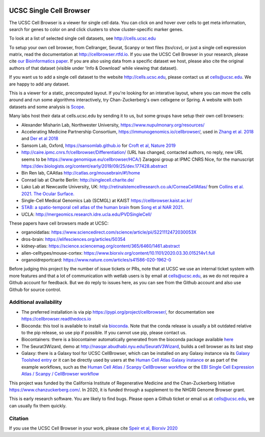.. image:: https://img.shields.io/badge/install%20with-bioconda-brightgreen.svg?style=flat
   :target: http://bioconda.github.io/recipes/ucsc-cell-browser/README.html

UCSC Single Cell Browser
========================

The UCSC Cell Browser is a viewer for single cell data. You can click on and
hover over cells to get meta information, search for genes to color on and
click clusters to show cluster-specific marker genes. 

To look at a list of selected single cell datasets, see http://cells.ucsc.edu

To setup your own cell browser, from Cellranger, Seurat, Scanpy or text files 
(tsv/csv), or just a single cell expression matrix, read the documentation
at http://cellbrowser.rtfd.io. If you use the UCSC Cell Browser in your research, please cite
`our Bioinformatics paper <https://dx.doi.org/10.1093/bioinformatics/btab503>`_.
If you are also using data from a specific dataset we host, please also cite
the original authors of that dataset (visible under 'Info & Download' while viewing that dataset).

If you want us to add a single cell dataset to the website http://cells.ucsc.edu, 
please contact us at cells@ucsc.edu. We are happy to add any dataset.

This is a viewer for a static, precomputed layout. If you're looking for an interative layout, where you can 
move the cells around and run some algorithms interactively, try Chan-Zuckerberg's own cellxgene or Spring.
A website with both datasets and some analysis is `Scope <http://scope.aertslab.org/>`_.

Many labs host their data at cells.ucsc.edu by sending it to us, but some groups have setup their own cell browsers:

* Alexander Misharin Lab, Northwester University, https://www.nupulmonary.org/resources/
* Accelerating Medicine Partnership Consortium, https://immunogenomics.io/cellbrowser/, used in `Zhang et al. 2018 <https://www.biorxiv.org/content/10.1101/351130v1>`_ and `Der et al 2018 <https://www.biorxiv.org/content/10.1101/382846v1>`_
* Sansom Lab, Oxford, https://sansomlab.github.io for `Croft et al, Nature 2019 <https://www.nature.com/articles/s41586-019-1263-7>`_
* http://caire.ipmc.cnrs.fr/cellbrowser/Differentiation/ (URL has changed, contacted authors, no reply, new URL seems to be https://www.genomique.eu/cellbrowser/HCA/) Zaragosi group at IPMC CNRS Nice, for the manuscript https://dev.biologists.org/content/early/2019/09/25/dev.177428.abstract
* Bin Ren lab, CAAtlas http://catlas.org/mousebrain/#!/home
* Conrad lab at Charite Berlin: http://singlecell.charite.de/
* Lako Lab at Newcastle University, UK: http://retinalstemcellresearch.co.uk/CorneaCellAtlas/ from `Collins et al. 2021. The Ocular Surface. <https://www.sciencedirect.com/science/article/pii/S1542012421000215>`_
* Single-Cell Medical Genomics Lab (SCMGL) at KAIST https://cellbrowser.kaist.ac.kr/
* `STAB: a spatio-temporal cell atlas of the human brain <https://stab.comp-sysbio.org/tool/cellbrowser/index.html>`_ from  `Song et al NAR 2021 <https://academic.oup.com/nar/article/49/D1/D1029/5911746>`_.
* UCLA: http://mergeomics.research.idre.ucla.edu/PVDSingleCell/

These papers have cell browsers made at UCSC:

* organoidatlas: https://www.sciencedirect.com/science/article/pii/S221112472030053X
* dros-brain: https://elifesciences.org/articles/50354
* kidney-atlas: https://science.sciencemag.org/content/365/6460/1461.abstract
* allen-celltypes/mouse-cortex: https://www.biorxiv.org/content/10.1101/2020.03.30.015214v1.full
* organoidreportcard: https://www.nature.com/articles/s41586-020-1962-0

Before judging this project by the number of issue tickets or PRs, note that at UCSC we use an internal
ticket system with more features and that a lot of communication with wetlab users is by email at cells@ucsc.edu, as we 
do not require a Github account for feedback. But we do reply to issues here, as you can see from the Github 
account and also use Github for source control.

Additional availability
-----------------------

* The preferred installation is via pip https://pypi.org/project/cellbrowser/, for documentation see https://cellbrowser.readthedocs.io
* Bioconda: this tool is available to install via `bioconda <https://bioconda.github.io/recipes/ucsc-cell-browser/README.html>`_. Note that the conda release is usually a bit outdated relative to the pip release, so use pip if possible. If you cannot use pip, please contact us. 
* Biocontainers: there is a biocontainer automatically generated from the bioconda package available `here <https://quay.io/repository/biocontainers/ucsc-cell-browser>`_
* The Seurat3Wizard, demo at http://nasqar.abudhabi.nyu.edu/SeuratV3Wizard, builds a cell browser as its last step
* Galaxy: there is a Galaxy tool for UCSC CellBrowser, which can be installed on any Galaxy instance via its `Galaxy Toolshed entry <https://toolshed.g2.bx.psu.edu/view/ebi-gxa/ucsc_cell_browser>`_ or it can be directly used by users at the `Human Cell Atlas Galaxy instance <https://humancellatlas.usegalaxy.eu/root?tool_id=toolshed.g2.bx.psu.edu/repos/ebi-gxa/ucsc_cell_browser/ucsc_cell_browser>`_ or as part of the example workflows, such as the `Human Cell Atlas / Scanpy CellBrowser workflow <https://humancellatlas.usegalaxy.eu/u/pmoreno/w/humancellatlas-scanpy-cellbrowser>`_ or the `EBI Single Cell Expression Atlas / Scanpy / CellBrowser workflow <https://humancellatlas.usegalaxy.eu/u/pmoreno/w/atlas-scanpy-cellbrowser-imported-from-uploaded-file>`_

This project was funded by the California Institute of Regenerative Medicine and the
Chan-Zuckerberg Initiative https://www.chanzuckerberg.com/. In 2020, it is funded through a supplement to the NHGRI Genome Browser grant.

This is early research software. You are likely to find bugs. Please open a Github
ticket or email us at cells@ucsc.edu, we can usually fix them quickly.

Citation
--------

If you use the UCSC Cell Browser in your work, please cite `Speir et al, Biorxiv 2020 <https://www.biorxiv.org/content/10.1101/2020.10.30.361162v1>`_ 
